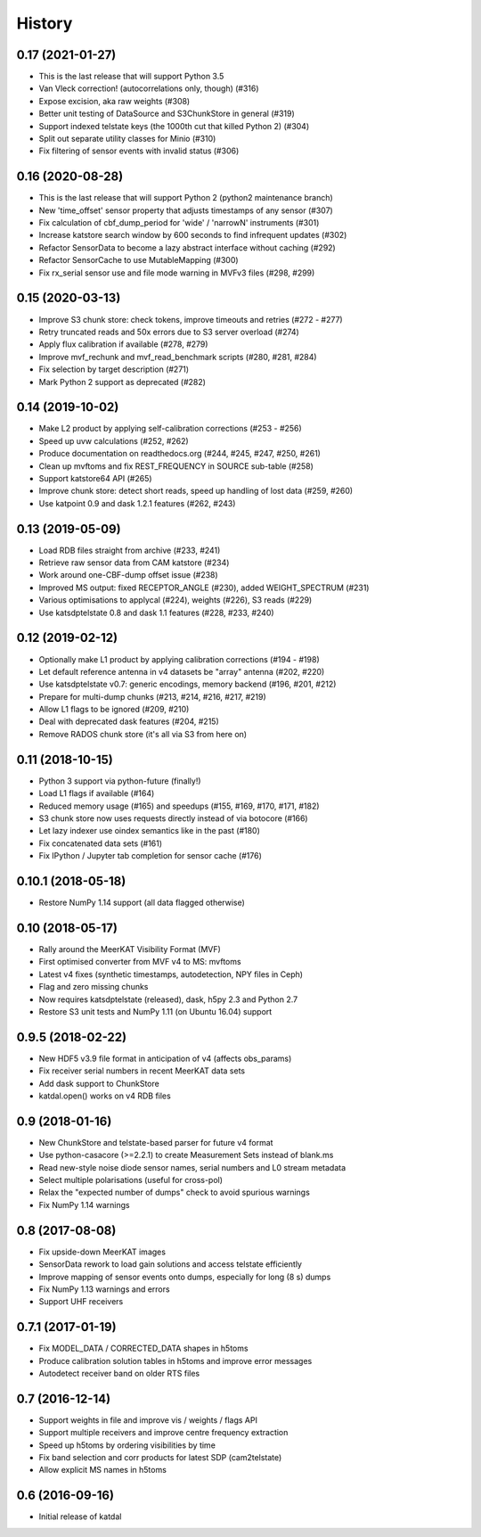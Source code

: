 History
=======

0.17 (2021-01-27)
-----------------
* This is the last release that will support Python 3.5
* Van Vleck correction! (autocorrelations only, though) (#316)
* Expose excision, aka raw weights (#308)
* Better unit testing of DataSource and S3ChunkStore in general (#319)
* Support indexed telstate keys (the 1000th cut that killed Python 2) (#304)
* Split out separate utility classes for Minio (#310)
* Fix filtering of sensor events with invalid status (#306)

0.16 (2020-08-28)
-----------------
* This is the last release that will support Python 2 (python2 maintenance branch)
* New 'time_offset' sensor property that adjusts timestamps of any sensor (#307)
* Fix calculation of cbf_dump_period for 'wide' / 'narrowN' instruments (#301)
* Increase katstore search window by 600 seconds to find infrequent updates (#302)
* Refactor SensorData to become a lazy abstract interface without caching (#292)
* Refactor SensorCache to use MutableMapping (#300)
* Fix rx_serial sensor use and file mode warning in MVFv3 files (#298, #299)

0.15 (2020-03-13)
-----------------
* Improve S3 chunk store: check tokens, improve timeouts and retries (#272 - #277)
* Retry truncated reads and 50x errors due to S3 server overload (#274)
* Apply flux calibration if available (#278, #279)
* Improve mvf_rechunk and mvf_read_benchmark scripts (#280, #281, #284)
* Fix selection by target description (#271)
* Mark Python 2 support as deprecated (#282)

0.14 (2019-10-02)
-----------------
* Make L2 product by applying self-calibration corrections (#253 - #256)
* Speed up uvw calculations (#252, #262)
* Produce documentation on readthedocs.org (#244, #245, #247, #250, #261)
* Clean up mvftoms and fix REST_FREQUENCY in SOURCE sub-table (#258)
* Support katstore64 API (#265)
* Improve chunk store: detect short reads, speed up handling of lost data (#259, #260)
* Use katpoint 0.9 and dask 1.2.1 features (#262, #243)

0.13 (2019-05-09)
-----------------
* Load RDB files straight from archive (#233, #241)
* Retrieve raw sensor data from CAM katstore (#234)
* Work around one-CBF-dump offset issue (#238)
* Improved MS output: fixed RECEPTOR_ANGLE (#230), added WEIGHT_SPECTRUM (#231)
* Various optimisations to applycal (#224), weights (#226), S3 reads (#229)
* Use katsdptelstate 0.8 and dask 1.1 features (#228, #233, #240)

0.12 (2019-02-12)
-----------------
* Optionally make L1 product by applying calibration corrections (#194 - #198)
* Let default reference antenna in v4 datasets be "array" antenna (#202, #220)
* Use katsdptelstate v0.7: generic encodings, memory backend (#196, #201, #212)
* Prepare for multi-dump chunks (#213, #214, #216, #217, #219)
* Allow L1 flags to be ignored (#209, #210)
* Deal with deprecated dask features (#204, #215)
* Remove RADOS chunk store (it's all via S3 from here on)

0.11 (2018-10-15)
-----------------
* Python 3 support via python-future (finally!)
* Load L1 flags if available (#164)
* Reduced memory usage (#165) and speedups (#155, #169, #170, #171, #182)
* S3 chunk store now uses requests directly instead of via botocore (#166)
* Let lazy indexer use oindex semantics like in the past (#180)
* Fix concatenated data sets (#161)
* Fix IPython / Jupyter tab completion for sensor cache (#176)

0.10.1 (2018-05-18)
-------------------
* Restore NumPy 1.14 support (all data flagged otherwise)

0.10 (2018-05-17)
-----------------
* Rally around the MeerKAT Visibility Format (MVF)
* First optimised converter from MVF v4 to MS: mvftoms
* Latest v4 fixes (synthetic timestamps, autodetection, NPY files in Ceph)
* Flag and zero missing chunks
* Now requires katsdptelstate (released), dask, h5py 2.3 and Python 2.7
* Restore S3 unit tests and NumPy 1.11 (on Ubuntu 16.04) support

0.9.5 (2018-02-22)
------------------
* New HDF5 v3.9 file format in anticipation of v4 (affects obs_params)
* Fix receiver serial numbers in recent MeerKAT data sets
* Add dask support to ChunkStore
* katdal.open() works on v4 RDB files

0.9 (2018-01-16)
----------------
* New ChunkStore and telstate-based parser for future v4 format
* Use python-casacore (>=2.2.1) to create Measurement Sets instead of blank.ms
* Read new-style noise diode sensor names, serial numbers and L0 stream metadata
* Select multiple polarisations (useful for cross-pol)
* Relax the "expected number of dumps" check to avoid spurious warnings
* Fix NumPy 1.14 warnings

0.8 (2017-08-08)
----------------
* Fix upside-down MeerKAT images
* SensorData rework to load gain solutions and access telstate efficiently
* Improve mapping of sensor events onto dumps, especially for long (8 s) dumps
* Fix NumPy 1.13 warnings and errors
* Support UHF receivers

0.7.1 (2017-01-19)
------------------

* Fix MODEL_DATA / CORRECTED_DATA shapes in h5toms
* Produce calibration solution tables in h5toms and improve error messages
* Autodetect receiver band on older RTS files

0.7 (2016-12-14)
----------------

* Support weights in file and improve vis / weights / flags API
* Support multiple receivers and improve centre frequency extraction
* Speed up h5toms by ordering visibilities by time
* Fix band selection and corr products for latest SDP (cam2telstate)
* Allow explicit MS names in h5toms

0.6 (2016-09-16)
----------------

* Initial release of katdal
